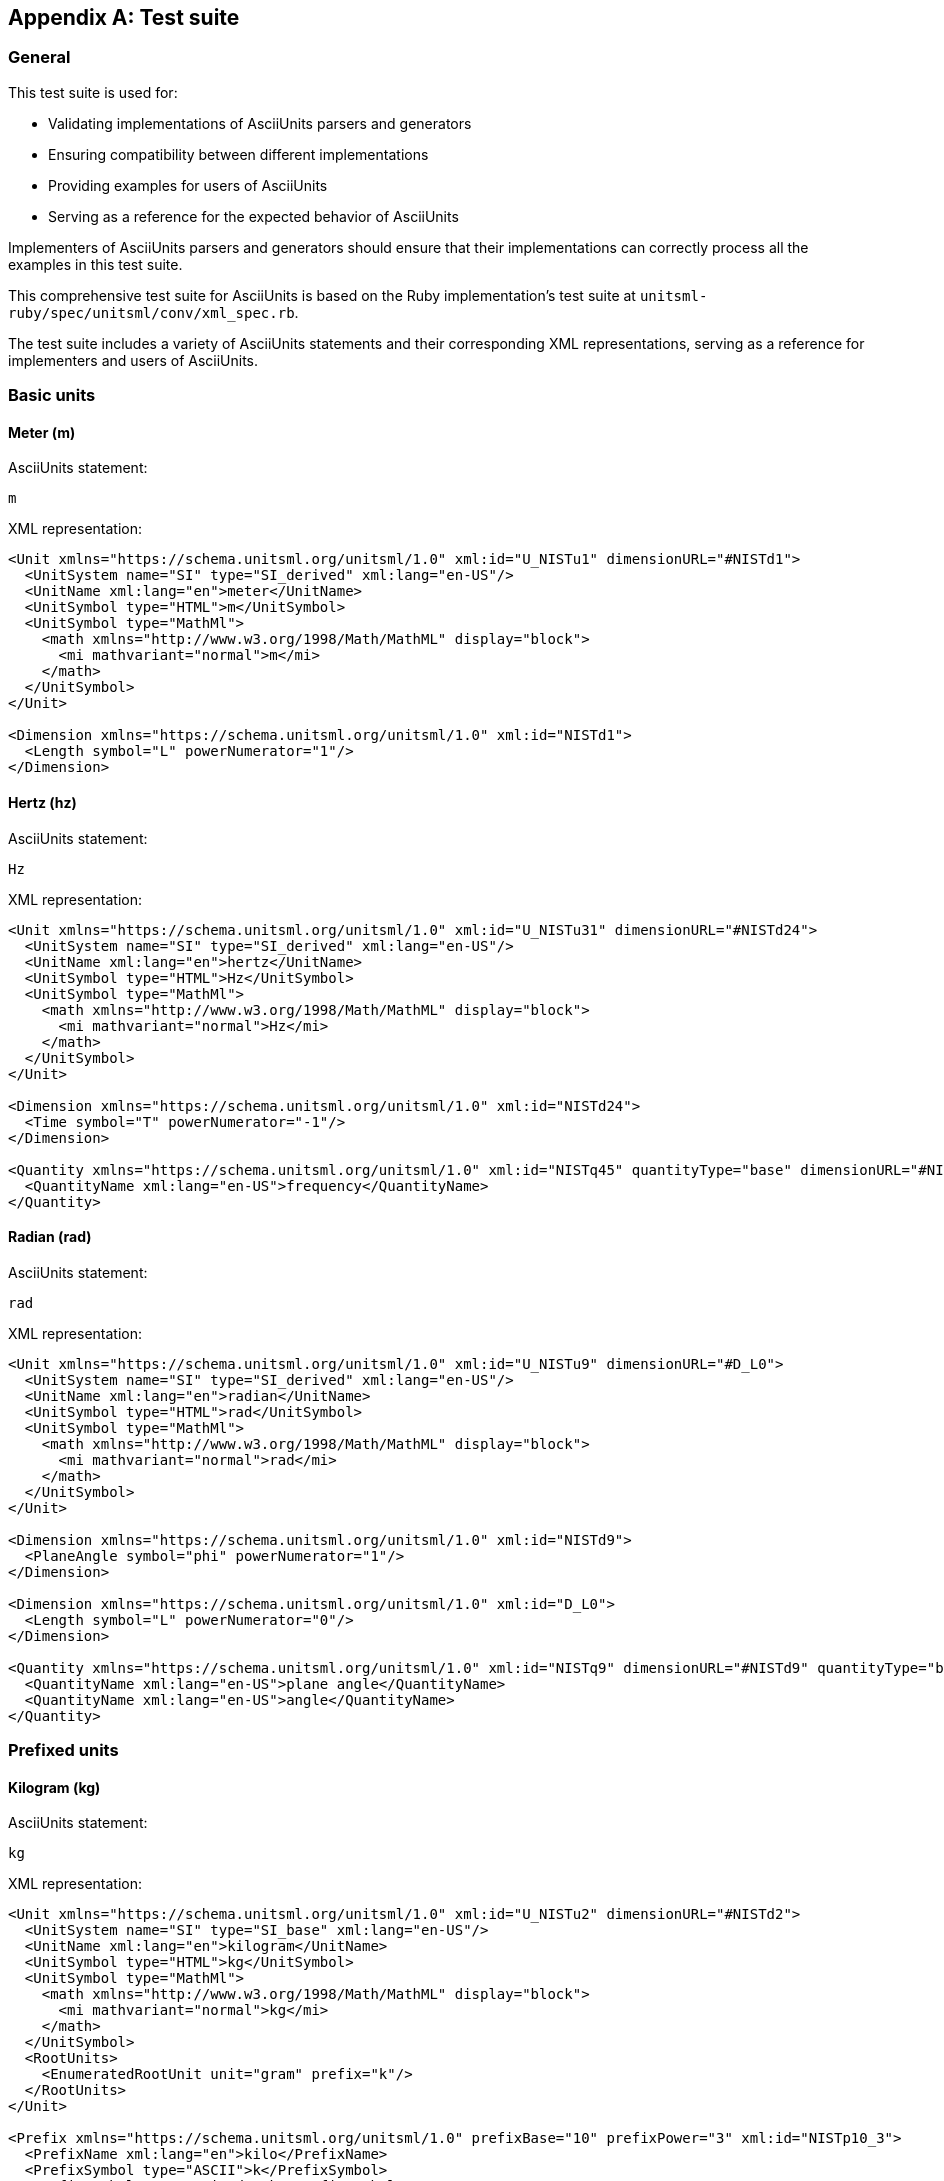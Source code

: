 [appendix]
== Test suite

=== General

This test suite is used for:

* Validating implementations of AsciiUnits parsers and generators
* Ensuring compatibility between different implementations
* Providing examples for users of AsciiUnits
* Serving as a reference for the expected behavior of AsciiUnits

Implementers of AsciiUnits parsers and generators should ensure that their
implementations can correctly process all the examples in this test suite.

This comprehensive test suite for AsciiUnits is based on the Ruby
implementation's test suite at `unitsml-ruby/spec/unitsml/conv/xml_spec.rb`.

The test suite includes a variety of AsciiUnits statements and their
corresponding XML representations, serving as a reference for implementers and
users of AsciiUnits.


=== Basic units

==== Meter (m)

AsciiUnits statement:
[source,ascii]
----
m
----

XML representation:
[source,xml]
----
<Unit xmlns="https://schema.unitsml.org/unitsml/1.0" xml:id="U_NISTu1" dimensionURL="#NISTd1">
  <UnitSystem name="SI" type="SI_derived" xml:lang="en-US"/>
  <UnitName xml:lang="en">meter</UnitName>
  <UnitSymbol type="HTML">m</UnitSymbol>
  <UnitSymbol type="MathMl">
    <math xmlns="http://www.w3.org/1998/Math/MathML" display="block">
      <mi mathvariant="normal">m</mi>
    </math>
  </UnitSymbol>
</Unit>

<Dimension xmlns="https://schema.unitsml.org/unitsml/1.0" xml:id="NISTd1">
  <Length symbol="L" powerNumerator="1"/>
</Dimension>
----

==== Hertz (hz)

AsciiUnits statement:
[source,ascii]
----
Hz
----

XML representation:
[source,xml]
----
<Unit xmlns="https://schema.unitsml.org/unitsml/1.0" xml:id="U_NISTu31" dimensionURL="#NISTd24">
  <UnitSystem name="SI" type="SI_derived" xml:lang="en-US"/>
  <UnitName xml:lang="en">hertz</UnitName>
  <UnitSymbol type="HTML">Hz</UnitSymbol>
  <UnitSymbol type="MathMl">
    <math xmlns="http://www.w3.org/1998/Math/MathML" display="block">
      <mi mathvariant="normal">Hz</mi>
    </math>
  </UnitSymbol>
</Unit>

<Dimension xmlns="https://schema.unitsml.org/unitsml/1.0" xml:id="NISTd24">
  <Time symbol="T" powerNumerator="-1"/>
</Dimension>

<Quantity xmlns="https://schema.unitsml.org/unitsml/1.0" xml:id="NISTq45" quantityType="base" dimensionURL="#NISTd24">
  <QuantityName xml:lang="en-US">frequency</QuantityName>
</Quantity>
----

==== Radian (rad)

AsciiUnits statement:
[source,ascii]
----
rad
----

XML representation:
[source,xml]
----
<Unit xmlns="https://schema.unitsml.org/unitsml/1.0" xml:id="U_NISTu9" dimensionURL="#D_L0">
  <UnitSystem name="SI" type="SI_derived" xml:lang="en-US"/>
  <UnitName xml:lang="en">radian</UnitName>
  <UnitSymbol type="HTML">rad</UnitSymbol>
  <UnitSymbol type="MathMl">
    <math xmlns="http://www.w3.org/1998/Math/MathML" display="block">
      <mi mathvariant="normal">rad</mi>
    </math>
  </UnitSymbol>
</Unit>

<Dimension xmlns="https://schema.unitsml.org/unitsml/1.0" xml:id="NISTd9">
  <PlaneAngle symbol="phi" powerNumerator="1"/>
</Dimension>

<Dimension xmlns="https://schema.unitsml.org/unitsml/1.0" xml:id="D_L0">
  <Length symbol="L" powerNumerator="0"/>
</Dimension>

<Quantity xmlns="https://schema.unitsml.org/unitsml/1.0" xml:id="NISTq9" dimensionURL="#NISTd9" quantityType="base">
  <QuantityName xml:lang="en-US">plane angle</QuantityName>
  <QuantityName xml:lang="en-US">angle</QuantityName>
</Quantity>
----

=== Prefixed units

==== Kilogram (kg)

AsciiUnits statement:
[source,ascii]
----
kg
----

XML representation:
[source,xml]
----
<Unit xmlns="https://schema.unitsml.org/unitsml/1.0" xml:id="U_NISTu2" dimensionURL="#NISTd2">
  <UnitSystem name="SI" type="SI_base" xml:lang="en-US"/>
  <UnitName xml:lang="en">kilogram</UnitName>
  <UnitSymbol type="HTML">kg</UnitSymbol>
  <UnitSymbol type="MathMl">
    <math xmlns="http://www.w3.org/1998/Math/MathML" display="block">
      <mi mathvariant="normal">kg</mi>
    </math>
  </UnitSymbol>
  <RootUnits>
    <EnumeratedRootUnit unit="gram" prefix="k"/>
  </RootUnits>
</Unit>

<Prefix xmlns="https://schema.unitsml.org/unitsml/1.0" prefixBase="10" prefixPower="3" xml:id="NISTp10_3">
  <PrefixName xml:lang="en">kilo</PrefixName>
  <PrefixSymbol type="ASCII">k</PrefixSymbol>
  <PrefixSymbol type="unicode">k</PrefixSymbol>
  <PrefixSymbol type="LaTeX">k</PrefixSymbol>
  <PrefixSymbol type="HTML">k</PrefixSymbol>
</Prefix>

<Dimension xmlns="https://schema.unitsml.org/unitsml/1.0" xml:id="NISTd2">
  <Mass symbol="M" powerNumerator="1"/>
</Dimension>

<Quantity xmlns="https://schema.unitsml.org/unitsml/1.0" xml:id="NISTq2" quantityType="base" dimensionURL="#NISTd2">
  <QuantityName xml:lang="en-US">mass</QuantityName>
</Quantity>
----

==== Micrometer (um)

AsciiUnits statement:
[source,ascii]
----
um
----

XML representation:
[source,xml]
----
<Unit xmlns="https://schema.unitsml.org/unitsml/1.0" xml:id="U_um" dimensionURL="#NISTd1">
  <UnitSystem name="SI" type="SI_derived" xml:lang="en-US"/>
  <UnitName xml:lang="en">um</UnitName>
  <UnitSymbol type="HTML">&micro;m</UnitSymbol>
  <UnitSymbol type="MathMl">
    <math xmlns="http://www.w3.org/1998/Math/MathML" display="block">
      <mi mathvariant='normal'>µm</mi>
    </math>
  </UnitSymbol>
  <RootUnits>
    <EnumeratedRootUnit unit="meter" prefix="u"/>
  </RootUnits>
</Unit>

<Prefix xmlns="https://schema.unitsml.org/unitsml/1.0" prefixBase="10" prefixPower="-6" xml:id="NISTp10_-6">
  <PrefixName xml:lang="en">micro</PrefixName>
  <PrefixSymbol type="ASCII">u</PrefixSymbol>
  <PrefixSymbol type="unicode">μ</PrefixSymbol>
  <PrefixSymbol type="LaTeX">$mu$</PrefixSymbol>
  <PrefixSymbol type="HTML">&micro;</PrefixSymbol>
</Prefix>

<Dimension xmlns="https://schema.unitsml.org/unitsml/1.0" xml:id="NISTd1">
  <Length symbol="L" powerNumerator="1"/>
</Dimension>
----

==== Millibar (mbar)

AsciiUnits statement:
[source,ascii]
----
mbar
----

XML representation:
[source,xml]
----
<Unit xmlns="https://schema.unitsml.org/unitsml/1.0" xml:id="U_NISTu362">
  <UnitSystem name="not_SI" type="not_SI" xml:lang="en-US"/>
  <UnitName xml:lang="en">millibar</UnitName>
  <UnitSymbol type="HTML">mbar</UnitSymbol>
  <UnitSymbol type="MathMl">
    <math xmlns="http://www.w3.org/1998/Math/MathML" display="block">
      <mi mathvariant="normal">mbar</mi>
    </math>
  </UnitSymbol>
  <RootUnits>
    <EnumeratedRootUnit unit="bar" prefix="m"/>
  </RootUnits>
</Unit>

<Prefix xmlns="https://schema.unitsml.org/unitsml/1.0" prefixBase="10" prefixPower="-3" xml:id="NISTp10_-3">
  <PrefixName xml:lang="en">milli</PrefixName>
  <PrefixSymbol type="ASCII">m</PrefixSymbol>
  <PrefixSymbol type="unicode">m</PrefixSymbol>
  <PrefixSymbol type="LaTeX">m</PrefixSymbol>
  <PrefixSymbol type="HTML">m</PrefixSymbol>
</Prefix>

<Dimension xmlns="https://schema.unitsml.org/unitsml/1.0" xml:id="NISTd14">
  <Length symbol="L" powerNumerator="-1"/>
  <Mass symbol="M" powerNumerator="1"/>
  <Time symbol="T" powerNumerator="-2"/>
</Dimension>
----

=== Composite units

==== Multiplication (kg*m)

AsciiUnits statement:
[source,ascii]
----
kg*m
----

XML representation:
[source,xml]
----
<Unit xmlns="https://schema.unitsml.org/unitsml/1.0" xml:id="U_kg.m" dimensionURL="#D_LM">
  <UnitSystem name="SI" type="SI_derived" xml:lang="en-US"/>
  <UnitName xml:lang="en">kg*m</UnitName>
  <UnitSymbol type="HTML">kg&#x22c5;m</UnitSymbol>
  <UnitSymbol type="MathMl">
    <math xmlns="http://www.w3.org/1998/Math/MathML" display="block">
      <mi mathvariant="normal">kg</mi>
      <mo>&#x22c5;</mo>
      <mi mathvariant="normal">m</mi>
    </math>
  </UnitSymbol>
  <RootUnits>
    <EnumeratedRootUnit unit="gram" prefix="k"/>
    <EnumeratedRootUnit unit="meter"/>
  </RootUnits>
</Unit>

<Prefix xmlns="https://schema.unitsml.org/unitsml/1.0" prefixBase="10" prefixPower="3" xml:id="NISTp10_3">
  <PrefixName xml:lang="en">kilo</PrefixName>
  <PrefixSymbol type="ASCII">k</PrefixSymbol>
  <PrefixSymbol type="unicode">k</PrefixSymbol>
  <PrefixSymbol type="LaTeX">k</PrefixSymbol>
  <PrefixSymbol type="HTML">k</PrefixSymbol>
</Prefix>

<Dimension xmlns="https://schema.unitsml.org/unitsml/1.0" xml:id="D_LM">
  <Length symbol="L" powerNumerator="1"/>
  <Mass symbol="M" powerNumerator="1"/>
</Dimension>
----

==== Division (m/s)

AsciiUnits statement:
[source,ascii]
----
m/s
----

XML representation:
[source,xml]
----
<Unit xmlns="https://schema.unitsml.org/unitsml/1.0" xml:id="U_m.s-1" dimensionURL="#NISTd11">
  <UnitSystem name="SI" type="SI_derived" xml:lang="en-US"/>
  <UnitName xml:lang="en">meter per second</UnitName>
  <UnitSymbol type="HTML">m&#x22c5;s<sup>&#x2212;1</sup></UnitSymbol>
  <UnitSymbol type="MathMl">
    <math xmlns="http://www.w3.org/1998/Math/MathML" display="block">
      <mi mathvariant="normal">m</mi>
      <mo>&#x22c5;</mo>
      <msup>
        <mrow>
          <mi mathvariant="normal">s</mi>
        </mrow>
        <mrow>
          <mo>&#x2212;</mo>
          <mn>1</mn>
        </mrow>
      </msup>
    </math>
  </UnitSymbol>
  <RootUnits>
    <EnumeratedRootUnit unit="meter"/>
    <EnumeratedRootUnit unit="second" powerNumerator="-1"/>
  </RootUnits>
</Unit>

<Dimension xmlns="https://schema.unitsml.org/unitsml/1.0" xml:id="NISTd11">
  <Length symbol="L" powerNumerator="1"/>
  <Time symbol="T" powerNumerator="-1"/>
</Dimension>
----

==== Exponentiation (m^2)

AsciiUnits statement:
[source,ascii]
----
m^2
----

XML representation:
[source,xml]
----
<Unit xmlns="https://schema.unitsml.org/unitsml/1.0" xml:id="U_m2" dimensionURL="#D_L2">
  <UnitSystem name="SI" type="SI_derived" xml:lang="en-US"/>
  <UnitName xml:lang="en">m^2</UnitName>
  <UnitSymbol type="HTML">m<sup>2</sup></UnitSymbol>
  <UnitSymbol type="MathMl">
    <math xmlns="http://www.w3.org/1998/Math/MathML" display="block">
      <msup>
        <mrow>
          <mi mathvariant="normal">m</mi>
        </mrow>
        <mrow>
          <mn>2</mn>
        </mrow>
      </msup>
    </math>
  </UnitSymbol>
</Unit>

<Dimension xmlns="https://schema.unitsml.org/unitsml/1.0" xml:id="D_L2">
  <Length symbol="L" powerNumerator="2"/>
</Dimension>
----

==== Negative exponentiation (kg^-2)

AsciiUnits statement:
[source,ascii]
----
kg^-2
----

XML representation:
[source,xml]
----
<Unit xmlns="https://schema.unitsml.org/unitsml/1.0" xml:id="U_kg-2" dimensionURL="#D_M-2">
  <UnitSystem name="SI" type="SI_base" xml:lang="en-US"/>
  <UnitName xml:lang="en">kg^-2</UnitName>
  <UnitSymbol type="HTML">kg<sup>&#x2212;2</sup></UnitSymbol>
  <UnitSymbol type="MathMl">
    <math xmlns="http://www.w3.org/1998/Math/MathML" display="block">
      <msup>
        <mrow>
          <mi mathvariant="normal">kg</mi>
        </mrow>
        <mrow>
          <mo>&#x2212;</mo>
          <mn>2</mn>
        </mrow>
      </msup>
    </math>
  </UnitSymbol>
  <RootUnits>
    <EnumeratedRootUnit unit="gram" prefix="k" powerNumerator="-2"/>
  </RootUnits>
</Unit>

<Prefix xmlns="https://schema.unitsml.org/unitsml/1.0" prefixBase="10" prefixPower="3" xml:id="NISTp10_3">
  <PrefixName xml:lang="en">kilo</PrefixName>
  <PrefixSymbol type="ASCII">k</PrefixSymbol>
  <PrefixSymbol type="unicode">k</PrefixSymbol>
  <PrefixSymbol type="LaTeX">k</PrefixSymbol>
  <PrefixSymbol type="HTML">k</PrefixSymbol>
</Prefix>

<Dimension xmlns="https://schema.unitsml.org/unitsml/1.0" xml:id="D_M-2">
  <Mass symbol="M" powerNumerator="-2"/>
</Dimension>
----

==== Square root (sqrt(hz))

AsciiUnits statement:
[source,ascii]
----
sqrt(Hz)
----

XML representation:
[source,xml]
----
<Unit xmlns="https://schema.unitsml.org/unitsml/1.0" xml:id="U_Hz0.5" dimensionURL="#D_T-0.5">
  <UnitSystem name="SI" type="SI_derived" xml:lang="en-US"/>
  <UnitName xml:lang="en">Hz^0.5</UnitName>
  <UnitSymbol type="HTML">Hz<sup>0.5</sup></UnitSymbol>
  <UnitSymbol type="MathMl">
    <math xmlns="http://www.w3.org/1998/Math/MathML" display="block">
      <msup>
        <mrow>
          <mi mathvariant="normal">Hz</mi>
        </mrow>
        <mrow>
          <mn>0.5</mn>
        </mrow>
      </msup>
    </math>
  </UnitSymbol>
</Unit>

<Dimension xmlns="https://schema.unitsml.org/unitsml/1.0" xml:id="D_T-0.5">
  <Time symbol="T" powerNumerator="-0.5"/>
</Dimension>
----

==== Complex composite (j/kg*k)

AsciiUnits statement:
[source,ascii]
----
J/kg*K
----

XML representation:
[source,xml]
----
<Unit xmlns="https://schema.unitsml.org/unitsml/1.0" xml:id="U_NISTu13.u27p10_3e-1/1.u5e-1/1" dimensionURL="#D_L2M0T-2Theta-1">
  <UnitSystem name="SI" type="SI_derived" xml:lang="en-US"/>
  <UnitName xml:lang="en">joule per kilogram kelvin</UnitName>
  <UnitSymbol type="HTML">J&#x22c5;kg<sup>&#x2212;1</sup>&#x22c5;K<sup>&#x2212;1</sup></UnitSymbol>
  <UnitSymbol type="MathMl">
    <math xmlns="http://www.w3.org/1998/Math/MathML" display="block">
      <mi mathvariant="normal">J</mi>
      <mo>&#x22c5;</mo>
      <msup>
        <mrow>
          <mi mathvariant="normal">kg</mi>
        </mrow>
        <mrow>
          <mo>&#x2212;</mo>
          <mn>1</mn>
        </mrow>
      </msup>
      <mo>&#x22c5;</mo>
      <msup>
        <mrow>
          <mi mathvariant="normal">K</mi>
        </mrow>
        <mrow>
          <mo>&#x2212;</mo>
          <mn>1</mn>
        </mrow>
      </msup>
    </math>
  </UnitSymbol>
  <RootUnits>
    <EnumeratedRootUnit unit="joule"/>
    <EnumeratedRootUnit unit="gram" prefix="k" powerNumerator="-1"/>
    <EnumeratedRootUnit unit="kelvin" powerNumerator="-1"/>
  </RootUnits>
</Unit>

<Prefix xmlns="https://schema.unitsml.org/unitsml/1.0" prefixBase="10" prefixPower="3" xml:id="NISTp10_3">
  <PrefixName xml:lang="en">kilo</PrefixName>
  <PrefixSymbol type="ASCII">k</PrefixSymbol>
  <PrefixSymbol type="unicode">k</PrefixSymbol>
  <PrefixSymbol type="LaTeX">k</PrefixSymbol>
  <PrefixSymbol type="HTML">k</PrefixSymbol>
</Prefix>

<Dimension xmlns="https://schema.unitsml.org/unitsml/1.0" xml:id="D_L2M0T-2Theta-1">
  <Length symbol="L" powerNumerator="2"/>
  <Mass symbol="M" powerNumerator="0"/>
  <Time symbol="T" powerNumerator="-2"/>
  <ThermodynamicTemperature symbol="Theta" powerNumerator="-1"/>
</Dimension>
----

=== Dimension expressions

==== Basic dimension (dim_l)

AsciiUnits statement:
[source,ascii]
----
dim_L
----

XML representation:
[source,xml]
----
<Dimension xmlns="https://schema.unitsml.org/unitsml/1.0" xml:id="D_L">
  <Length symbol="L" powerNumerator="1"/>
</Dimension>
----

==== Dimension multiplication (dim_theta*dim_l^2)

AsciiUnits statement:
[source,ascii]
----
dim_Theta*dim_L^2
----

XML representation:
[source,xml]
----
<Dimension xmlns="https://schema.unitsml.org/unitsml/1.0" xml:id="D_L2Theta">
  <Length symbol="L" powerNumerator="2"/>
  <ThermodynamicTemperature symbol="Theta" powerNumerator="1"/>
</Dimension>
----

=== Units with metadata

==== Unit with symbol metadata

AsciiUnits statement:
[source,ascii]
----
cd*sr*m^(-2),symbol:cd cdot sr cdot m^(-2)
----

XML representation:
[source,xml]
----
<Unit xmlns="https://schema.unitsml.org/unitsml/1.0" xml:id="U_cd.sr.m-2" dimensionURL="#D_L-2J">
  <UnitSystem name="SI" type="SI_derived" xml:lang="en-US"/>
  <UnitName xml:lang="en">cd*sr*m^-2</UnitName>
  <UnitSymbol type="HTML">cd&#x22c5;sr&#x22c5;m<sup>&#x2212;2</sup></UnitSymbol>
  <UnitSymbol type="MathMl">
    <math xmlns="http://www.w3.org/1998/Math/MathML" display="block">
      <mi mathvariant="normal">cd</mi>
      <mo>&#x22c5;</mo>
      <mi mathvariant="normal">sr</mi>
      <mo>&#x22c5;</mo>
      <msup>
        <mrow>
          <mi mathvariant="normal">m</mi>
        </mrow>
        <mrow>
          <mo>&#x2212;</mo>
          <mn>2</mn>
        </mrow>
      </msup>
    </math>
  </UnitSymbol>
  <RootUnits>
    <EnumeratedRootUnit unit="candela"/>
    <EnumeratedRootUnit unit="steradian"/>
    <EnumeratedRootUnit unit="meter" powerNumerator="-2"/>
  </RootUnits>
</Unit>

<Dimension xmlns="https://schema.unitsml.org/unitsml/1.0" xml:id="D_L-2J">
  <Length symbol="L" powerNumerator="-2"/>
  <LuminousIntensity symbol="J" powerNumerator="1"/>
</Dimension>
----

